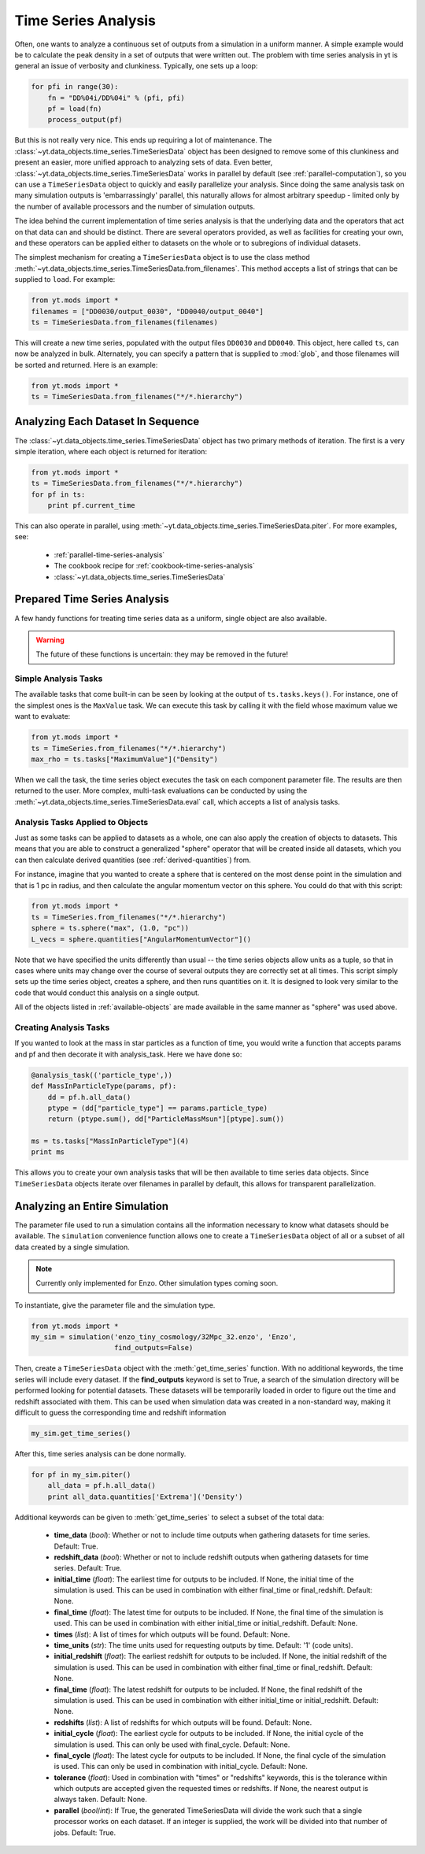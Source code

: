 .. _time-series-analysis:

Time Series Analysis
====================

Often, one wants to analyze a continuous set of outputs from a simulation in a
uniform manner.  A simple example would be to calculate the peak density in a
set of outputs that were written out.  The problem with time series analysis in
yt is general an issue of verbosity and clunkiness. Typically, one sets up a 
loop:

.. code-block:: python

   for pfi in range(30):
       fn = "DD%04i/DD%04i" % (pfi, pfi)
       pf = load(fn)
       process_output(pf)

But this is not really very nice.  This ends up requiring a lot of maintenance.
The :class:`~yt.data_objects.time_series.TimeSeriesData` object has been
designed to remove some of this clunkiness and present an easier, more unified
approach to analyzing sets of data.  Even better,
:class:`~yt.data_objects.time_series.TimeSeriesData` works in parallel by
default (see :ref:`parallel-computation`), so you can use a ``TimeSeriesData``
object to quickly and easily parallelize your analysis.  Since doing the same
analysis task on many simulation outputs is 'embarrassingly' parallel, this
naturally allows for almost arbitrary speedup - limited only by the number of
available processors and the number of simulation outputs.

The idea behind the current implementation of time series analysis is that
the underlying data and the operators that act on that data can and should be
distinct.  There are several operators provided, as well as facilities for
creating your own, and these operators can be applied either to datasets on the
whole or to subregions of individual datasets.

The simplest mechanism for creating a ``TimeSeriesData`` object is to use the
class method
:meth:`~yt.data_objects.time_series.TimeSeriesData.from_filenames`.  This
method accepts a list of strings that can be supplied to ``load``.  For
example:

.. code-block:: python

   from yt.mods import *
   filenames = ["DD0030/output_0030", "DD0040/output_0040"]
   ts = TimeSeriesData.from_filenames(filenames)

This will create a new time series, populated with the output files ``DD0030``
and ``DD0040``.  This object, here called ``ts``, can now be analyzed in bulk.
Alternately, you can specify a pattern that is supplied to :mod:`glob`, and
those filenames will be sorted and returned.  Here is an example:

.. code-block:: python

   from yt.mods import *
   ts = TimeSeriesData.from_filenames("*/*.hierarchy")

Analyzing Each Dataset In Sequence
----------------------------------

The :class:`~yt.data_objects.time_series.TimeSeriesData` object has two primary
methods of iteration.  The first is a very simple iteration, where each object
is returned for iteration:

.. code-block:: python

   from yt.mods import *
   ts = TimeSeriesData.from_filenames("*/*.hierarchy")
   for pf in ts:
       print pf.current_time

This can also operate in parallel, using
:meth:`~yt.data_objects.time_series.TimeSeriesData.piter`.  For more examples,
see:

 * :ref:`parallel-time-series-analysis`
 * The cookbook recipe for :ref:`cookbook-time-series-analysis`
 * :class:`~yt.data_objects.time_series.TimeSeriesData`

Prepared Time Series Analysis
-----------------------------

A few handy functions for treating time series data as a uniform, single object
are also available.

.. warning:: The future of these functions is uncertain: they may be removed in
   the future!

Simple Analysis Tasks
~~~~~~~~~~~~~~~~~~~~~

The available tasks that come built-in can be seen by looking at the output of
``ts.tasks.keys()``.  For instance, one of the simplest ones is the
``MaxValue`` task.  We can execute this task by calling it with the field whose
maximum value we want to evaluate:

.. code-block:: python

   from yt.mods import *
   ts = TimeSeries.from_filenames("*/*.hierarchy")
   max_rho = ts.tasks["MaximumValue"]("Density")

When we call the task, the time series object executes the task on each
component parameter file.  The results are then returned to the user.  More
complex, multi-task evaluations can be conducted by using the
:meth:`~yt.data_objects.time_series.TimeSeriesData.eval` call, which accepts a
list of analysis tasks.

Analysis Tasks Applied to Objects
~~~~~~~~~~~~~~~~~~~~~~~~~~~~~~~~~

Just as some tasks can be applied to datasets as a whole, one can also apply
the creation of objects to datasets.  This means that you are able to construct
a generalized "sphere" operator that will be created inside all datasets, which
you can then calculate derived quantities (see :ref:`derived-quantities`) from.

For instance, imagine that you wanted to create a sphere that is centered on
the most dense point in the simulation and that is 1 pc in radius, and then
calculate the angular momentum vector on this sphere.  You could do that with
this script:

.. code-block:: python

   from yt.mods import *
   ts = TimeSeries.from_filenames("*/*.hierarchy")
   sphere = ts.sphere("max", (1.0, "pc"))
   L_vecs = sphere.quantities["AngularMomentumVector"]()

Note that we have specified the units differently than usual -- the time series
objects allow units as a tuple, so that in cases where units may change over
the course of several outputs they are correctly set at all times.  This script
simply sets up the time series object, creates a sphere, and then runs
quantities on it.  It is designed to look very similar to the code that would
conduct this analysis on a single output.

All of the objects listed in :ref:`available-objects` are made available in
the same manner as "sphere" was used above.

Creating Analysis Tasks
~~~~~~~~~~~~~~~~~~~~~~~

If you wanted to look at the mass in star particles as a function of time, you
would write a function that accepts params and pf and then decorate it with
analysis_task. Here we have done so:

.. code-block:: python

   @analysis_task(('particle_type',))
   def MassInParticleType(params, pf):
       dd = pf.h.all_data()
       ptype = (dd["particle_type"] == params.particle_type)
       return (ptype.sum(), dd["ParticleMassMsun"][ptype].sum())

   ms = ts.tasks["MassInParticleType"](4)
   print ms

This allows you to create your own analysis tasks that will be then available
to time series data objects.  Since ``TimeSeriesData`` objects iterate over
filenames in parallel by default, this allows for transparent parallelization. 

.. _analyzing-an-entire-simulation:

Analyzing an Entire Simulation
------------------------------

The parameter file used to run a simulation contains all the information 
necessary to know what datasets should be available.  The ``simulation`` 
convenience function allows one to create a ``TimeSeriesData`` object of all 
or a subset of all data created by a single simulation.

.. note:: Currently only implemented for Enzo.  Other simulation types coming 
   soon.

To instantiate, give the parameter file and the simulation type.

.. code-block:: python

  from yt.mods import *
  my_sim = simulation('enzo_tiny_cosmology/32Mpc_32.enzo', 'Enzo',
                      find_outputs=False)

Then, create a ``TimeSeriesData`` object with the :meth:`get_time_series` 
function.  With no additional keywords, the time series will include every 
dataset.  If the **find_outputs** keyword is set to True, a search of the 
simulation directory will be performed looking for potential datasets.  These 
datasets will be temporarily loaded in order to figure out the time and 
redshift associated with them.  This can be used when simulation data was 
created in a non-standard way, making it difficult to guess the corresponding 
time and redshift information

.. code-block:: python

  my_sim.get_time_series()

After this, time series analysis can be done normally.

.. code-block:: python

  for pf in my_sim.piter()
      all_data = pf.h.all_data()
      print all_data.quantities['Extrema']('Density')
 
Additional keywords can be given to :meth:`get_time_series` to select a subset
of the total data:

 * **time_data** (*bool*): Whether or not to include time outputs when 
   gathering datasets for time series.  Default: True.

 * **redshift_data** (*bool*): Whether or not to include redshift outputs 
   when gathering datasets for time series.  Default: True.

 * **initial_time** (*float*): The earliest time for outputs to be included.  
   If None, the initial time of the simulation is used.  This can be used in 
   combination with either final_time or final_redshift.  Default: None.

 * **final_time** (*float*): The latest time for outputs to be included.  If 
   None, the final time of the simulation is used.  This can be used in 
   combination with either initial_time or initial_redshift.  Default: None.

 * **times** (*list*): A list of times for which outputs will be found.
   Default: None.

 * **time_units** (*str*): The time units used for requesting outputs by time.
   Default: '1' (code units).

 * **initial_redshift** (*float*): The earliest redshift for outputs to be 
   included.  If None, the initial redshift of the simulation is used.  This
   can be used in combination with either final_time or final_redshift.
   Default: None.

 * **final_time** (*float*): The latest redshift for outputs to be included.  
   If None, the final redshift of the simulation is used.  This can be used 
   in combination with either initial_time or initial_redshift.  
   Default: None.

 * **redshifts** (*list*): A list of redshifts for which outputs will be found.
   Default: None.

 * **initial_cycle** (*float*): The earliest cycle for outputs to be 
   included.  If None, the initial cycle of the simulation is used.  This can
   only be used with final_cycle.  Default: None.

 * **final_cycle** (*float*): The latest cycle for outputs to be included.  
   If None, the final cycle of the simulation is used.  This can only be used 
   in combination with initial_cycle.  Default: None.

 * **tolerance** (*float*):  Used in combination with "times" or "redshifts" 
   keywords, this is the tolerance within which outputs are accepted given 
   the requested times or redshifts.  If None, the nearest output is always 
   taken.  Default: None.

 * **parallel** (*bool*/*int*): If True, the generated TimeSeriesData will 
   divide the work such that a single processor works on each dataset.  If an
   integer is supplied, the work will be divided into that number of jobs.
   Default: True.
